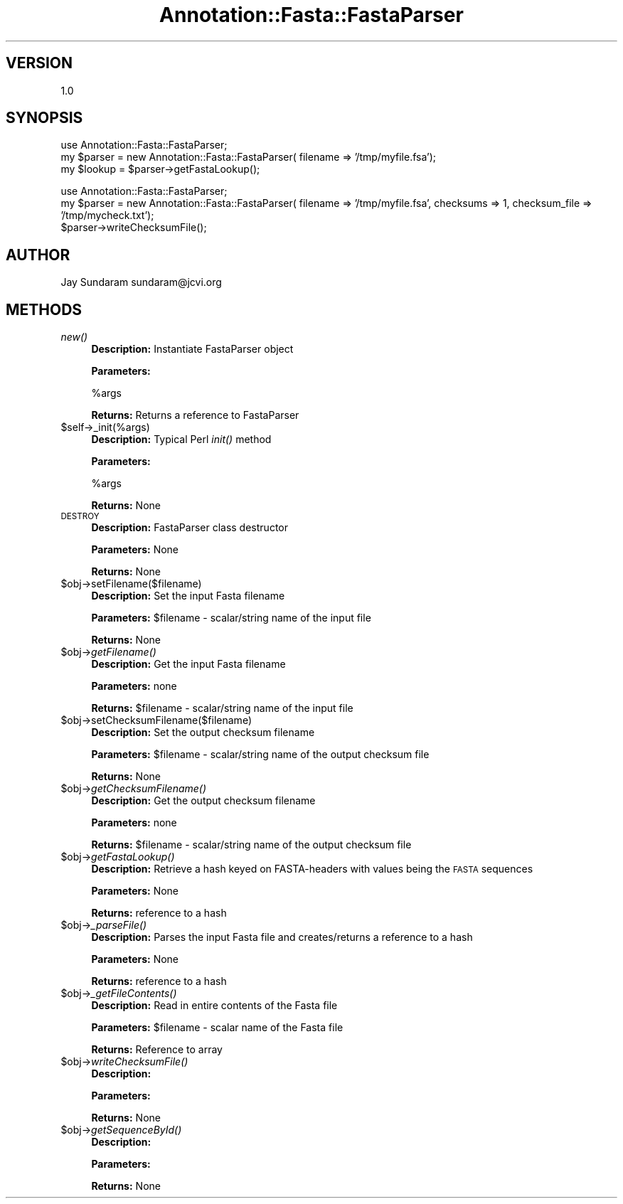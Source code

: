 .\" Automatically generated by Pod::Man v1.37, Pod::Parser v1.32
.\"
.\" Standard preamble:
.\" ========================================================================
.de Sh \" Subsection heading
.br
.if t .Sp
.ne 5
.PP
\fB\\$1\fR
.PP
..
.de Sp \" Vertical space (when we can't use .PP)
.if t .sp .5v
.if n .sp
..
.de Vb \" Begin verbatim text
.ft CW
.nf
.ne \\$1
..
.de Ve \" End verbatim text
.ft R
.fi
..
.\" Set up some character translations and predefined strings.  \*(-- will
.\" give an unbreakable dash, \*(PI will give pi, \*(L" will give a left
.\" double quote, and \*(R" will give a right double quote.  | will give a
.\" real vertical bar.  \*(C+ will give a nicer C++.  Capital omega is used to
.\" do unbreakable dashes and therefore won't be available.  \*(C` and \*(C'
.\" expand to `' in nroff, nothing in troff, for use with C<>.
.tr \(*W-|\(bv\*(Tr
.ds C+ C\v'-.1v'\h'-1p'\s-2+\h'-1p'+\s0\v'.1v'\h'-1p'
.ie n \{\
.    ds -- \(*W-
.    ds PI pi
.    if (\n(.H=4u)&(1m=24u) .ds -- \(*W\h'-12u'\(*W\h'-12u'-\" diablo 10 pitch
.    if (\n(.H=4u)&(1m=20u) .ds -- \(*W\h'-12u'\(*W\h'-8u'-\"  diablo 12 pitch
.    ds L" ""
.    ds R" ""
.    ds C` ""
.    ds C' ""
'br\}
.el\{\
.    ds -- \|\(em\|
.    ds PI \(*p
.    ds L" ``
.    ds R" ''
'br\}
.\"
.\" If the F register is turned on, we'll generate index entries on stderr for
.\" titles (.TH), headers (.SH), subsections (.Sh), items (.Ip), and index
.\" entries marked with X<> in POD.  Of course, you'll have to process the
.\" output yourself in some meaningful fashion.
.if \nF \{\
.    de IX
.    tm Index:\\$1\t\\n%\t"\\$2"
..
.    nr % 0
.    rr F
.\}
.\"
.\" For nroff, turn off justification.  Always turn off hyphenation; it makes
.\" way too many mistakes in technical documents.
.hy 0
.if n .na
.\"
.\" Accent mark definitions (@(#)ms.acc 1.5 88/02/08 SMI; from UCB 4.2).
.\" Fear.  Run.  Save yourself.  No user-serviceable parts.
.    \" fudge factors for nroff and troff
.if n \{\
.    ds #H 0
.    ds #V .8m
.    ds #F .3m
.    ds #[ \f1
.    ds #] \fP
.\}
.if t \{\
.    ds #H ((1u-(\\\\n(.fu%2u))*.13m)
.    ds #V .6m
.    ds #F 0
.    ds #[ \&
.    ds #] \&
.\}
.    \" simple accents for nroff and troff
.if n \{\
.    ds ' \&
.    ds ` \&
.    ds ^ \&
.    ds , \&
.    ds ~ ~
.    ds /
.\}
.if t \{\
.    ds ' \\k:\h'-(\\n(.wu*8/10-\*(#H)'\'\h"|\\n:u"
.    ds ` \\k:\h'-(\\n(.wu*8/10-\*(#H)'\`\h'|\\n:u'
.    ds ^ \\k:\h'-(\\n(.wu*10/11-\*(#H)'^\h'|\\n:u'
.    ds , \\k:\h'-(\\n(.wu*8/10)',\h'|\\n:u'
.    ds ~ \\k:\h'-(\\n(.wu-\*(#H-.1m)'~\h'|\\n:u'
.    ds / \\k:\h'-(\\n(.wu*8/10-\*(#H)'\z\(sl\h'|\\n:u'
.\}
.    \" troff and (daisy-wheel) nroff accents
.ds : \\k:\h'-(\\n(.wu*8/10-\*(#H+.1m+\*(#F)'\v'-\*(#V'\z.\h'.2m+\*(#F'.\h'|\\n:u'\v'\*(#V'
.ds 8 \h'\*(#H'\(*b\h'-\*(#H'
.ds o \\k:\h'-(\\n(.wu+\w'\(de'u-\*(#H)/2u'\v'-.3n'\*(#[\z\(de\v'.3n'\h'|\\n:u'\*(#]
.ds d- \h'\*(#H'\(pd\h'-\w'~'u'\v'-.25m'\f2\(hy\fP\v'.25m'\h'-\*(#H'
.ds D- D\\k:\h'-\w'D'u'\v'-.11m'\z\(hy\v'.11m'\h'|\\n:u'
.ds th \*(#[\v'.3m'\s+1I\s-1\v'-.3m'\h'-(\w'I'u*2/3)'\s-1o\s+1\*(#]
.ds Th \*(#[\s+2I\s-2\h'-\w'I'u*3/5'\v'-.3m'o\v'.3m'\*(#]
.ds ae a\h'-(\w'a'u*4/10)'e
.ds Ae A\h'-(\w'A'u*4/10)'E
.    \" corrections for vroff
.if v .ds ~ \\k:\h'-(\\n(.wu*9/10-\*(#H)'\s-2\u~\d\s+2\h'|\\n:u'
.if v .ds ^ \\k:\h'-(\\n(.wu*10/11-\*(#H)'\v'-.4m'^\v'.4m'\h'|\\n:u'
.    \" for low resolution devices (crt and lpr)
.if \n(.H>23 .if \n(.V>19 \
\{\
.    ds : e
.    ds 8 ss
.    ds o a
.    ds d- d\h'-1'\(ga
.    ds D- D\h'-1'\(hy
.    ds th \o'bp'
.    ds Th \o'LP'
.    ds ae ae
.    ds Ae AE
.\}
.rm #[ #] #H #V #F C
.\" ========================================================================
.\"
.IX Title "Annotation::Fasta::FastaParser 3"
.TH Annotation::Fasta::FastaParser 3 "2010-10-22" "perl v5.8.8" "User Contributed Perl Documentation"
.SH "VERSION"
.IX Header "VERSION"
1.0
.SH "SYNOPSIS"
.IX Header "SYNOPSIS"
.Vb 3
\& use Annotation::Fasta::FastaParser;
\& my $parser = new Annotation::Fasta::FastaParser( filename => '/tmp/myfile.fsa');
\& my $lookup = $parser->getFastaLookup();
.Ve
.PP
.Vb 3
\& use Annotation::Fasta::FastaParser;
\& my $parser = new Annotation::Fasta::FastaParser( filename => '/tmp/myfile.fsa', checksums => 1, checksum_file => '/tmp/mycheck.txt');
\& $parser->writeChecksumFile();
.Ve
.SH "AUTHOR"
.IX Header "AUTHOR"
Jay Sundaram
sundaram@jcvi.org
.SH "METHODS"
.IX Header "METHODS"
.IP "\fInew()\fR" 4
.IX Item "new()"
\&\fBDescription:\fR Instantiate FastaParser object
.Sp
\&\fBParameters:\fR 
.Sp
.Vb 1
\& %args
.Ve
.Sp
\&\fBReturns:\fR Returns a reference to FastaParser
.IP "$self\->_init(%args)" 4
.IX Item "$self->_init(%args)"
\&\fBDescription:\fR Typical Perl \fIinit()\fR method
.Sp
\&\fBParameters:\fR 
.Sp
.Vb 1
\& %args
.Ve
.Sp
\&\fBReturns:\fR None
.IP "\s-1DESTROY\s0" 4
.IX Item "DESTROY"
\&\fBDescription:\fR FastaParser class destructor
.Sp
\&\fBParameters:\fR None
.Sp
\&\fBReturns:\fR None
.IP "$obj\->setFilename($filename)" 4
.IX Item "$obj->setFilename($filename)"
\&\fBDescription:\fR Set the input Fasta filename
.Sp
\&\fBParameters:\fR \f(CW$filename\fR \- scalar/string name of the input file
.Sp
\&\fBReturns:\fR None
.IP "$obj\->\fIgetFilename()\fR" 4
.IX Item "$obj->getFilename()"
\&\fBDescription:\fR Get the input Fasta filename
.Sp
\&\fBParameters:\fR none
.Sp
\&\fBReturns:\fR \f(CW$filename\fR \- scalar/string name of the input file
.IP "$obj\->setChecksumFilename($filename)" 4
.IX Item "$obj->setChecksumFilename($filename)"
\&\fBDescription:\fR Set the output checksum filename
.Sp
\&\fBParameters:\fR \f(CW$filename\fR \- scalar/string name of the output checksum file
.Sp
\&\fBReturns:\fR None
.IP "$obj\->\fIgetChecksumFilename()\fR" 4
.IX Item "$obj->getChecksumFilename()"
\&\fBDescription:\fR Get the output checksum filename
.Sp
\&\fBParameters:\fR none
.Sp
\&\fBReturns:\fR \f(CW$filename\fR \- scalar/string name of the output checksum file
.IP "$obj\->\fIgetFastaLookup()\fR" 4
.IX Item "$obj->getFastaLookup()"
\&\fBDescription:\fR Retrieve a hash keyed on FASTA-headers with values being the \s-1FASTA\s0 sequences
.Sp
\&\fBParameters:\fR None
.Sp
\&\fBReturns:\fR reference to a hash
.IP "$obj\->\fI_parseFile()\fR" 4
.IX Item "$obj->_parseFile()"
\&\fBDescription:\fR Parses the input Fasta file and creates/returns a reference to a hash
.Sp
\&\fBParameters:\fR None
.Sp
\&\fBReturns:\fR reference to a hash
.IP "$obj\->\fI_getFileContents()\fR" 4
.IX Item "$obj->_getFileContents()"
\&\fBDescription:\fR Read in entire contents of the Fasta file
.Sp
\&\fBParameters:\fR \f(CW$filename\fR \- scalar name of the Fasta file
.Sp
\&\fBReturns:\fR Reference to array
.IP "$obj\->\fIwriteChecksumFile()\fR" 4
.IX Item "$obj->writeChecksumFile()"
\&\fBDescription:\fR 
.Sp
\&\fBParameters:\fR 
.Sp
\&\fBReturns:\fR None
.IP "$obj\->\fIgetSequenceById()\fR" 4
.IX Item "$obj->getSequenceById()"
\&\fBDescription:\fR 
.Sp
\&\fBParameters:\fR 
.Sp
\&\fBReturns:\fR None
